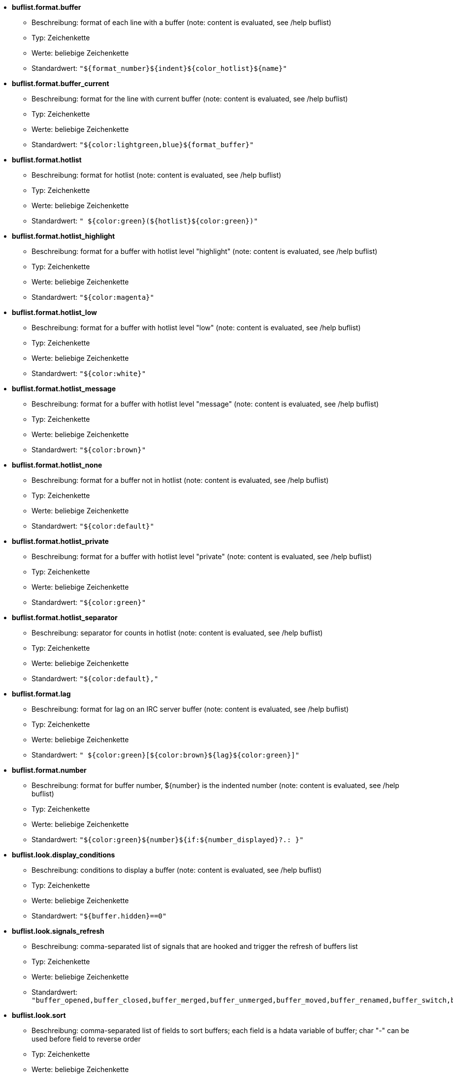 //
// This file is auto-generated by script docgen.py.
// DO NOT EDIT BY HAND!
//
* [[option_buflist.format.buffer]] *buflist.format.buffer*
** Beschreibung: pass:none[format of each line with a buffer (note: content is evaluated, see /help buflist)]
** Typ: Zeichenkette
** Werte: beliebige Zeichenkette
** Standardwert: `+"${format_number}${indent}${color_hotlist}${name}"+`

* [[option_buflist.format.buffer_current]] *buflist.format.buffer_current*
** Beschreibung: pass:none[format for the line with current buffer (note: content is evaluated, see /help buflist)]
** Typ: Zeichenkette
** Werte: beliebige Zeichenkette
** Standardwert: `+"${color:lightgreen,blue}${format_buffer}"+`

* [[option_buflist.format.hotlist]] *buflist.format.hotlist*
** Beschreibung: pass:none[format for hotlist (note: content is evaluated, see /help buflist)]
** Typ: Zeichenkette
** Werte: beliebige Zeichenkette
** Standardwert: `+" ${color:green}(${hotlist}${color:green})"+`

* [[option_buflist.format.hotlist_highlight]] *buflist.format.hotlist_highlight*
** Beschreibung: pass:none[format for a buffer with hotlist level "highlight" (note: content is evaluated, see /help buflist)]
** Typ: Zeichenkette
** Werte: beliebige Zeichenkette
** Standardwert: `+"${color:magenta}"+`

* [[option_buflist.format.hotlist_low]] *buflist.format.hotlist_low*
** Beschreibung: pass:none[format for a buffer with hotlist level "low" (note: content is evaluated, see /help buflist)]
** Typ: Zeichenkette
** Werte: beliebige Zeichenkette
** Standardwert: `+"${color:white}"+`

* [[option_buflist.format.hotlist_message]] *buflist.format.hotlist_message*
** Beschreibung: pass:none[format for a buffer with hotlist level "message" (note: content is evaluated, see /help buflist)]
** Typ: Zeichenkette
** Werte: beliebige Zeichenkette
** Standardwert: `+"${color:brown}"+`

* [[option_buflist.format.hotlist_none]] *buflist.format.hotlist_none*
** Beschreibung: pass:none[format for a buffer not in hotlist (note: content is evaluated, see /help buflist)]
** Typ: Zeichenkette
** Werte: beliebige Zeichenkette
** Standardwert: `+"${color:default}"+`

* [[option_buflist.format.hotlist_private]] *buflist.format.hotlist_private*
** Beschreibung: pass:none[format for a buffer with hotlist level "private" (note: content is evaluated, see /help buflist)]
** Typ: Zeichenkette
** Werte: beliebige Zeichenkette
** Standardwert: `+"${color:green}"+`

* [[option_buflist.format.hotlist_separator]] *buflist.format.hotlist_separator*
** Beschreibung: pass:none[separator for counts in hotlist (note: content is evaluated, see /help buflist)]
** Typ: Zeichenkette
** Werte: beliebige Zeichenkette
** Standardwert: `+"${color:default},"+`

* [[option_buflist.format.lag]] *buflist.format.lag*
** Beschreibung: pass:none[format for lag on an IRC server buffer (note: content is evaluated, see /help buflist)]
** Typ: Zeichenkette
** Werte: beliebige Zeichenkette
** Standardwert: `+" ${color:green}[${color:brown}${lag}${color:green}]"+`

* [[option_buflist.format.number]] *buflist.format.number*
** Beschreibung: pass:none[format for buffer number, ${number} is the indented number (note: content is evaluated, see /help buflist)]
** Typ: Zeichenkette
** Werte: beliebige Zeichenkette
** Standardwert: `+"${color:green}${number}${if:${number_displayed}?.: }"+`

* [[option_buflist.look.display_conditions]] *buflist.look.display_conditions*
** Beschreibung: pass:none[conditions to display a buffer (note: content is evaluated, see /help buflist)]
** Typ: Zeichenkette
** Werte: beliebige Zeichenkette
** Standardwert: `+"${buffer.hidden}==0"+`

* [[option_buflist.look.signals_refresh]] *buflist.look.signals_refresh*
** Beschreibung: pass:none[comma-separated list of signals that are hooked and trigger the refresh of buffers list]
** Typ: Zeichenkette
** Werte: beliebige Zeichenkette
** Standardwert: `+"buffer_opened,buffer_closed,buffer_merged,buffer_unmerged,buffer_moved,buffer_renamed,buffer_switch,buffer_hidden,buffer_unhidden,buffer_localvar_added,buffer_localvar_changed,window_switch,hotlist_changed"+`

* [[option_buflist.look.sort]] *buflist.look.sort*
** Beschreibung: pass:none[comma-separated list of fields to sort buffers; each field is a hdata variable of buffer; char "-" can be used before field to reverse order]
** Typ: Zeichenkette
** Werte: beliebige Zeichenkette
** Standardwert: `+"number,-active"+`
